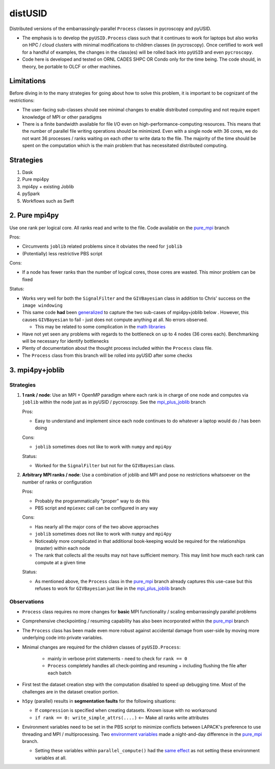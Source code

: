 distUSID
=======

Distributed versions of the embarrassingly-parallel ``Process`` classes in pycroscopy and pyUSID.

* The emphasis is to develop the ``pyUSID.Process`` class such that it continues to work for laptops but also works on HPC / cloud clusters with minimal modifications to children classes (in pycroscopy).
  Once certified to work well for a handful of examples, the changes in the class(es) will be rolled back into ``pyUSID`` and even ``pycroscopy``.
* Code here is developed and tested on ORNL CADES SHPC OR Condo only for the time being. The code should, in theory, be portable to OLCF or other machines.

Limitations
-----------
Before diving in to the many strategies for going about how to solve this problem, it is important to be cognizant of the restrictions:

* The user-facing sub-classes should see minimal changes to enable distributed computing and not require expert knowledge of MPI or other paradigms
* There is a finite bandwidth available for file I/O even on high-performance-computing resources. This means that the number of parallel file writing
  operations should be minimized. Even with a single node with 36 cores, we do not want 36 processes / ranks waiting on each other to write data to the file.
  The majority of the time should be spent on the computation which is the main problem that has necessitated distributed computing.

Strategies
----------
#. Dask
#. Pure mpi4py
#. mpi4py + existing Joblib
#. pySpark
#. Workflows such as Swift

2. Pure mpi4py
--------------
Use one rank per logical core. All ranks read and write to the file. Code available on the `pure_mpi <https://github.com/pycroscopy/distUSID/tree/pure_mpi>`_ branch

Pros:

* Circumvents ``joblib`` related problems since it obviates the need for ``joblib``
* (Potentially) less restrictive PBS script

Cons:

* If a node has fewer ranks than the number of logical cores, those cores are wasted. This minor problem can be fixed

Status:

* Works very well for both the ``SignalFilter`` and the ``GIVBayesian`` class in addition to Chris' success on the ``image windowing``
* This same code **had** been `generalized <https://github.com/pycroscopy/distUSID/commit/4e4e367230c9a85540828b7d8e56cc261f135fae>`_
  to capture the two sub-cases of mpi4py+joblib below . However, this causes ``GIVBayesian`` to fail - just does not compute anything at all. No errors observed.

  * This may be related to some complication in the `math libraries <https://github.com/pycroscopy/distUSID/commit/3930df86c6119226702628145090726ad1f00312>`_
* Have not yet seen any problems with regards to the bottleneck on up to 4 nodes (36 cores each). Benchmarking will be necessary for identify bottlenecks
* Plenty of documentation about the thought process included within the ``Process`` class file.
* The ``Process`` class from this branch will be rolled into pyUSID after some checks

3. mpi4py+joblib
----------------
Strategies
~~~~~~~~~~
#. **1 rank / node**: Use an MPI + OpenMP paradigm where each rank is in charge of one node and computes via ``joblib`` within the node just as in pyUSID / pycroscopy. See the `mpi_plus_joblib <https://github.com/pycroscopy/distUSID/tree/mpi_plus_joblib)>`_ branch

   Pros:

   * Easy to understand and implement since each node continues to do whatever a laptop would do / has been doing

   Cons:

   * ``joblib`` sometimes does not like to work with ``numpy`` and ``mpi4py``

   Status:

   * Worked for the ``SignalFilter`` but not for the ``GIVBayesian`` class.

#. **Arbitrary MPI ranks / node**: Use a combination of joblib and MPI and pose no restrictions whatsoever on the number of ranks or configuration

   Pros:

   * Probably the programmatically "proper" way to do this
   * PBS script and ``mpiexec`` call can be configured in any way

   Cons:

   * Has nearly all the major cons of the two above approaches
   * ``joblib`` sometimes does not like to work with ``numpy`` and ``mpi4py``
   * Noticeably more complicated in that additional book-keeping would be required for the relationships (master) within each node
   * The rank that collects all the results may not have sufficient memory. This may limit how much each rank can compute at a given time

   Status:

   * As mentioned above, the ``Process`` class in the `pure_mpi <https://github.com/pycroscopy/distUSID/tree/pure_mpi>`_ branch already
     captures this use-case but this refuses to work for ``GIVBayesian`` just like in the `mpi_plus_joblib <https://github.com/pycroscopy/distUSID/tree/mpi_plus_joblib)>`_ branch

Observations
~~~~~~~~~~~~
* ``Process`` class requires no more changes for **basic** MPI functionality / scaling embarrassingly parallel problems
* Comprehensive checkpointing / resuming capability has also been incorporated within the `pure_mpi <https://github.com/pycroscopy/distUSID/tree/pure_mpi>`_ branch
* The ``Process`` class has been made even more robust against accidental damage from user-side by moving more underlying code into private variables.
* Minimal changes are required for the children classes of ``pyUSID.Process``:

    * mainly in verbose print statements - need to check for ``rank == 0``
    * ``Process`` completely handles all check-pointing and resuming + including flushing the file after each batch
* First test the dataset creation step with the computation disabled to speed up debugging time. Most of the challenges are in the dataset creation portion.
* ``h5py`` (parallel) results in **segmentation faults** for the following situations:

  * If ``compression`` is specified when creating datasets. Known issue with no workaround
  * ``if rank == 0: write_simple_attrs(....)`` <-- Make all ranks write attributes
* Environment variables need to be set in the PBS script to minimize conflicts between LAPACK's preference to use threading and MPI / multiprocessing.
  Two `environment variables <https://github.com/pycroscopy/distUSID/commit/72d8ac086ee974a4ed644fbe55738d198b7265ec>`_ made a night-and-day difference
  in the `pure_mpi <https://github.com/pycroscopy/distUSID/tree/pure_mpi>`_ branch.

  * Setting these variables within ``parallel_compute()`` had the `same effect <https://github.com/pycroscopy/distUSID/commit/3ccdacfa32ac97af7eb9994a1562ea9c0caf51e5>`_ as not setting these environment variables at all.
